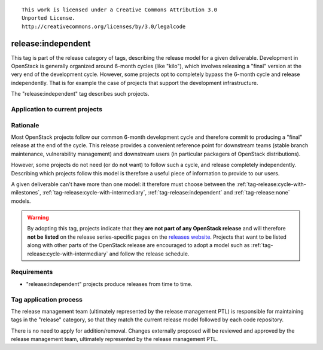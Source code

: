 ::

  This work is licensed under a Creative Commons Attribution 3.0
  Unported License.
  http://creativecommons.org/licenses/by/3.0/legalcode

.. _`tag-release:independent`:

===================
release:independent
===================

This tag is part of the release category of tags, describing the release
model for a given deliverable. Development in OpenStack is generally organized
around 6-month cycles (like "kilo"), which involves releasing a "final"
version at the very end of the development cycle. However, some projects opt
to completely bypass the 6-month cycle and release independently. That is
for example the case of projects that support the development infrastructure.

The "release:independent" tag describes such projects.


Application to current projects
===============================

.. tagged-projects:: release:independent


Rationale
=========

Most OpenStack projects follow our common 6-month development cycle and
therefore commit to producing a "final" release at the end of the cycle. This
release provides a convenient reference point for downstream teams (stable
branch maintenance, vulnerability management) and downstream users (in
particular packagers of OpenStack distributions).

However, some projects do not need (or do not want) to follow such a cycle,
and release completely independently. Describing which projects follow this
model is therefore a useful piece of information to provide to our users.

A given deliverable can't have more than one model: it therefore must choose
between the :ref:`tag-release:cycle-with-milestones`,
:ref:`tag-release:cycle-with-intermediary`, :ref:`tag-release:independent`
and :ref:`tag-release:none` models.

.. warning::

   By adopting this tag, projects indicate that they **are not part of
   any OpenStack release** and will therefore **not be listed** on the
   release series-specific pages on the `releases website`_. Projects
   that want to be listed along with other parts of the OpenStack
   release are encouraged to adopt a model such as
   :ref:`tag-release:cycle-with-intermediary` and follow the release
   schedule.

.. _releases website: http://releases.openstack.org


Requirements
============

* "release:independent" projects produce releases from time to time.


Tag application process
=======================

The release management team (ultimately represented by the release management
PTL) is responsible for maintaining tags in the "release" category, so that
they match the current release model followed by each code repository.

There is no need to apply for addition/removal. Changes externally proposed
will be reviewed and approved by the release management team, ultimately
represented by the release management PTL.
